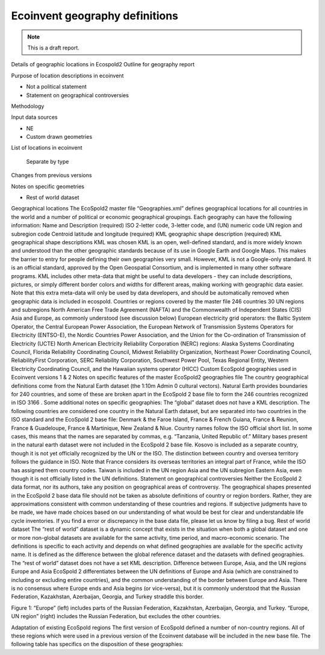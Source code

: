Ecoinvent geography definitions
===============================

.. note:: This is a draft report.

Details of geographic locations in Ecospold2
Outline for geography report

Purpose of location descriptions in ecoinvent

- Not a political statement
- Statement on geographical controversies

Methodology

Input data sources

- NE
- Custom drawn geometries

List of locations in ecoinvent

    Separate by type

Changes from previous versions

Notes on specific geometries

- Rest of world dataset

Geographical locations
The EcoSpold2 master file “Geographies.xml” defines geographical locations for all countries in the world and a number of political or economic geographical groupings. Each geography can have the following information:
Name and Description (required)
ISO 2-letter code, 3-letter code, and (UN) numeric code
UN region and subregion code
Centroid latitude and longitude (required)
KML geographic shape description (required)
KML geographical shape descriptions
KML was chosen KML is an open, well-defined standard, and is more widely known and understood than the other geographic standards because of its use in Google Earth and Google Maps. This makes the barrier to entry for people defining their own geographies very small. However, KML is not a Google-only standard. It is an official standard, approved by the Open Geospatial Consortium, and is implemented in many other software programs. KML includes other meta-data that might be useful to data developers - they can include descriptions, pictures, or simply different border colors and widths for different areas, making working with geographic data easier. Note that this extra meta-data will only be used by data developers, and should be automatically removed when geographic data is included in ecospold.
Countries or regions covered by the master file
246 countries
30 UN regions and subregions
North American Free Trade Agreement (NAFTA) and the Commonwealth of Independent States (CIS)
Asia and Europe, as commonly understood (see discussion below)
European electricity grid operators: the Baltic System Operator, the Central European Power Association, the European Network of Transmission Systems Operators for Electricity (ENTSO-E), the Nordic Countries Power Association, and the Union for the Co-ordination of Transmission of Electricity (UCTE)
North American Electricity Reliability Corporation (NERC) regions: Alaska Systems Coordinating Council, Florida Reliability Coordinating Council, Midwest Reliability Organization, Northeast Power Coordinating Council, ReliabilityFirst Corporation, SERC Reliability Corporation, Southwest Power Pool, Texas Regional Entity, Western Electricity Coordinating Council, and the Hawaiian systems operator (HICC)
Custom EcoSpold geographies used in Ecoinvent versions 1 & 2
Notes on specific features of the master EcoSpold2 geographies file
The country geographical definitions come from the Natural Earth dataset (the 1:10m Admin 0 cultural vectors). Natural Earth provides boundaries for 240 countries, and some of these are broken apart in the EcoSpold 2 base file to form the 246 countries recognized in ISO 3166 . Some additional notes on specific geographies:
The “global” dataset does not have a KML description.
The following countries are considered one country in the Natural Earth dataset, but are separated into two countries in the ISO standard and the EcoSpold 2 base file: Denmark & the Faroe Island, France & French Guiana, France & Reunion, France & Guadeloupe, France & Martinique, New Zealand & Niue.
Country names follow the ISO official short list. In some cases, this means that the names are separated by commas, e.g. “Tanzania, United Republic of.”
Military bases present in the natural earth dataset were not included in the EcoSpold 2 base file.
Kosovo is included as a separate country, though it is not yet officially recognized by the UN or the ISO.
The distinction between country and oversea territory follows the guidance in ISO. Note that France considers its overseas territories an integral part of France, while the ISO has assigned them country codes.
Taiwan is included in the UN region Asia and the UN subregion Eastern Asia, even though it is not officially listed in the UN definitions.
Statement on geographical controversies
Neither the EcoSpold 2 data format, nor its authors, take any position on geographical areas of controversy. The geographical shapes presented in the EcoSpold 2 base data file should not be taken as absolute definitions of country or region borders. Rather, they are approximations consistent with common understanding of these countries and regions. If subjective judgments have to be made, we have made choices based on our understanding of what would be best for clear and understandable life cycle inventories. If you find a error or discrepancy in the base data file, please let us know by filing a bug.
Rest of world dataset
The “rest of world” dataset is a dynamic concept that exists in the situation when both a global dataset and one or more non-global datasets are available for the same activity, time period, and macro-economic scenario. The definitions is specific to each activity and depends on what defined geographies are available for the specific activity name. It is defined as the difference between the global reference dataset and the datasets with defined geographies. The “rest of world” dataset does not have a set KML description.
Difference between Europe, Asia, and the UN regions Europe and Asia
EcoSpold 2 differentiates between the UN definitions of Europe and Asia (which are constrained to including or excluding entire countries), and the common understanding of the border between Europe and Asia. There is no consensus where Europe ends and Asia begins (or vice-versa), but it is commonly understood that the Russian Federation, Kazakhstan, Azerbaijan, Georgia, and Turkey straddle this border.

Figure 1: “Europe” (left) includes parts of the Russian Federation, Kazakhstan, Azerbaijan, Georgia, and Turkey. “Europe, UN region” (right) includes the Russian Federation, but excludes the other countries.

Adaptation of existing EcoSpold regions
The first version of EcoSpold defined a number of non-country regions. All of these regions which were used in a previous version of the Ecoinvent database will be included in the new base file. The following table has specifics on the disposition of these geographies:
